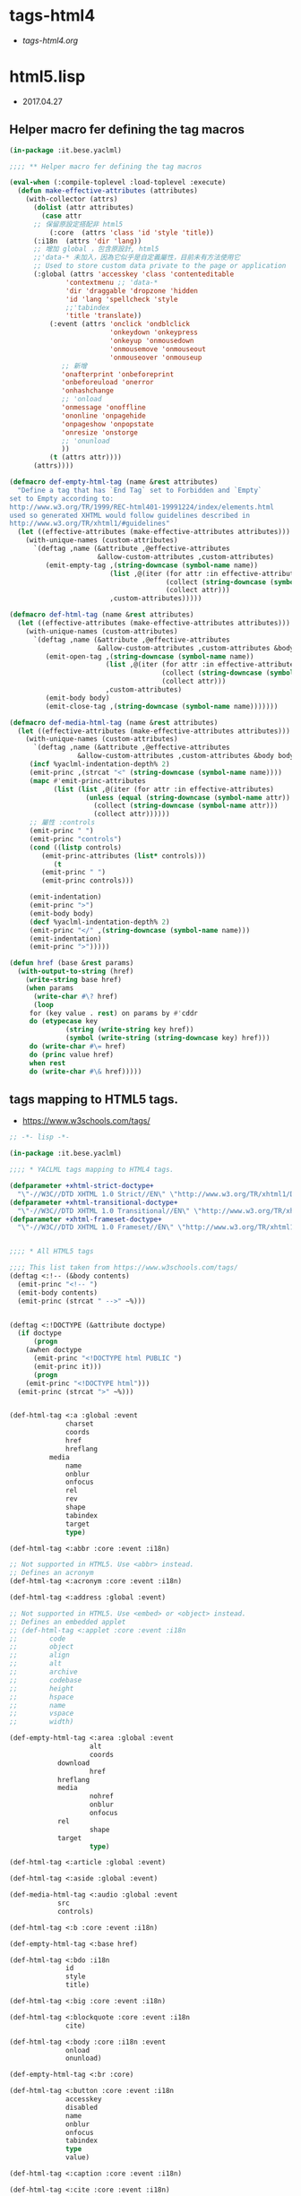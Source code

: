* tags-html4
- [[file+emacs:tags-html4.org][tags-html4.org]]
* html5.lisp
- 2017.04.27
** Helper macro fer defining the tag macros
#+BEGIN_SRC lisp :tangle tag-macros.lisp
(in-package :it.bese.yaclml)

;;;; ** Helper macro fer defining the tag macros

(eval-when (:compile-toplevel :load-toplevel :execute)
  (defun make-effective-attributes (attributes)
    (with-collector (attrs)
      (dolist (attr attributes)
        (case attr
	  ;; 保留原設定搭配非 html5
          (:core  (attrs 'class 'id 'style 'title))
	  (:i18n  (attrs 'dir 'lang))
	  ;; 增加 global ，包含原設計, html5
	  ;;'data-* 未加入，因為它似乎是自定義屬性，目前未有方法使用它
	  ;; Used to store custom data private to the page or application
	  (:global (attrs 'accesskey 'class 'contenteditable
			  'contextmenu ;; 'data-*
			  'dir 'draggable 'dropzone 'hidden
			  'id 'lang 'spellcheck 'style
			  ;;'tabindex
			  'title 'translate))
          (:event (attrs 'onclick 'ondblclick
                         'onkeydown 'onkeypress
                         'onkeyup 'onmousedown
                         'onmousemove 'onmouseout
                         'onmouseover 'onmouseup
			 ;; 新增
			 'onafterprint 'onbeforeprint
			 'onbeforeuload 'onerror
			 'onhashchange
			 ;; 'onload
			 'onmessage 'onoffline
			 'ononline 'onpagehide
			 'onpageshow 'onpopstate
			 'onresize 'onstorge
			 ;; 'onunload
			 ))
          (t (attrs attr))))
      (attrs))))

(defmacro def-empty-html-tag (name &rest attributes)
  "Define a tag that has `End Tag` set to Forbidden and `Empty`
set to Empty according to:
http://www.w3.org/TR/1999/REC-html401-19991224/index/elements.html
used so generated XHTML would follow guidelines described in
http://www.w3.org/TR/xhtml1/#guidelines"
  (let ((effective-attributes (make-effective-attributes attributes)))
    (with-unique-names (custom-attributes)
      `(deftag ,name (&attribute ,@effective-attributes
                      &allow-custom-attributes ,custom-attributes)
         (emit-empty-tag ,(string-downcase (symbol-name name))
                         (list ,@(iter (for attr :in effective-attributes)
                                       (collect (string-downcase (symbol-name attr)))
                                       (collect attr)))
                         ,custom-attributes)))))

(defmacro def-html-tag (name &rest attributes)
  (let ((effective-attributes (make-effective-attributes attributes)))
    (with-unique-names (custom-attributes)
      `(deftag ,name (&attribute ,@effective-attributes
                      &allow-custom-attributes ,custom-attributes &body body)
         (emit-open-tag ,(string-downcase (symbol-name name))
                        (list ,@(iter (for attr :in effective-attributes)
                                      (collect (string-downcase (symbol-name attr)))
                                      (collect attr)))
                        ,custom-attributes)
         (emit-body body)
         (emit-close-tag ,(string-downcase (symbol-name name)))))))

(defmacro def-media-html-tag (name &rest attributes)
  (let ((effective-attributes (make-effective-attributes attributes)))
    (with-unique-names (custom-attributes)
      `(deftag ,name (&attribute ,@effective-attributes
				 &allow-custom-attributes ,custom-attributes &body body)
	 (incf %yaclml-indentation-depth% 2)
	 (emit-princ ,(strcat "<" (string-downcase (symbol-name name))))
	 (mapc #'emit-princ-attributes
	       (list (list ,@(iter (for attr :in effective-attributes)
				   (unless (equal (string-downcase (symbol-name attr)) "controls")
				     (collect (string-downcase (symbol-name attr)))
				     (collect attr))))))
	 ;; 屬性 :controls
	 (emit-princ " ")
	 (emit-princ "controls")
	 (cond ((listp controls)
		(emit-princ-attributes (list* controls)))
	       (t
		(emit-princ " ")
		(emit-princ controls)))

	 (emit-indentation)
	 (emit-princ ">")
	 (emit-body body)
	 (decf %yaclml-indentation-depth% 2)
	 (emit-princ "</" ,(string-downcase (symbol-name name)))
	 (emit-indentation)
	 (emit-princ ">")))))

(defun href (base &rest params)
  (with-output-to-string (href)
    (write-string base href)
    (when params
      (write-char #\? href)
      (loop
	 for (key value . rest) on params by #'cddr
	 do (etypecase key
              (string (write-string key href))
              (symbol (write-string (string-downcase key) href))) 
	 do (write-char #\= href)
	 do (princ value href)
	 when rest
	 do (write-char #\& href)))))

#+END_SRC
** tags mapping to HTML5 tags.
- [[https://www.w3schools.com/tags/]]
#+BEGIN_SRC lisp :tangle html5.lisp :padline no
;; -*- lisp -*-

(in-package :it.bese.yaclml)

;;;; * YACLML tags mapping to HTML4 tags.

(defparameter +xhtml-strict-doctype+
  "\"-//W3C//DTD XHTML 1.0 Strict//EN\" \"http://www.w3.org/TR/xhtml1/DTD/xhtml1-strict.dtd\"")
(defparameter +xhtml-transitional-doctype+
  "\"-//W3C//DTD XHTML 1.0 Transitional//EN\" \"http://www.w3.org/TR/xhtml1/DTD/transitional.dtd\"")
(defparameter +xhtml-frameset-doctype+
  "\"-//W3C//DTD XHTML 1.0 Frameset//EN\" \"http://www.w3.org/TR/xhtml1/DTD/xhtml1-frameset.dtd\"")


;;;; * All HTML5 tags

;;;; This list taken from https://www.w3schools.com/tags/
(deftag <:!-- (&body contents)
  (emit-princ "<!-- ")
  (emit-body contents)
  (emit-princ (strcat " -->" ~%)))


(deftag <:!DOCTYPE (&attribute doctype)
  (if doctype
      (progn
	(awhen doctype
	  (emit-princ "<!DOCTYPE html PUBLIC ")
	  (emit-princ it)))
      (progn
	(emit-princ "<!DOCTYPE html")))
  (emit-princ (strcat ">" ~%)))

      
(def-html-tag <:a :global :event
              charset
              coords
              href
              hreflang
	      media
              name
              onblur
              onfocus
              rel
              rev
              shape
              tabindex
              target
              type)

(def-html-tag <:abbr :core :event :i18n)

;; Not supported in HTML5. Use <abbr> instead.
;; Defines an acronym
(def-html-tag <:acronym :core :event :i18n)

(def-html-tag <:address :global :event)

;; Not supported in HTML5. Use <embed> or <object> instead.
;; Defines an embedded applet
;; (def-html-tag <:applet :core :event :i18n
;; 	      code
;; 	      object
;; 	      align
;; 	      alt
;; 	      archive
;; 	      codebase
;; 	      height
;; 	      hspace
;; 	      name
;; 	      vspace
;; 	      width)

(def-empty-html-tag <:area :global :event
                    alt
                    coords
		    download
                    href
		    hreflang
		    media
                    nohref
                    onblur
                    onfocus
		    rel
                    shape
		    target
                    type)

(def-html-tag <:article :global :event)

(def-html-tag <:aside :global :event)

(def-media-html-tag <:audio :global :event
		    src
		    controls)
  
(def-html-tag <:b :core :event :i18n)

(def-empty-html-tag <:base href)

(def-html-tag <:bdo :i18n
              id
              style
              title)

(def-html-tag <:big :core :event :i18n)

(def-html-tag <:blockquote :core :event :i18n
              cite)

(def-html-tag <:body :core :i18n :event
              onload
              onunload)

(def-empty-html-tag <:br :core)

(def-html-tag <:button :core :event :i18n
              accesskey
              disabled
              name
              onblur
              onfocus
              tabindex
              type
              value)

(def-html-tag <:caption :core :event :i18n)

(def-html-tag <:cite :core :event :i18n)

(def-html-tag <:code :core :event :i18n)

(def-empty-html-tag <:col :core :event :i18n
                    align
                    char
                    charoff
                    span
                    valign
                    width)

(def-html-tag <:colgroup :core :event :i18n
              align
              char
              charoff
              span
              valign
              width)

(def-html-tag <:dd :core :event :i18n)

(def-html-tag <:del :core :event :i18n
              cite
              datetime)

(def-html-tag <:dfn :core :event :i18n)

(def-html-tag <:div :core :event :i18n)

(def-html-tag <:dl :core :event :i18n)

(def-html-tag <:dt :core :event :i18n)

(def-html-tag <:em :core :event :i18n)

(def-html-tag <:fieldset :core :event :i18n)

(def-html-tag <:form :core :event :i18n
              action
              accept-charset
              enctype
              method
              name
              onreset
              onsubmit
              target)

(def-empty-html-tag <:frame :core
                    frameborder
                    longdesc
                    marginheight
                    marginwidth
                    noresize
                    scrolling
                    src)

(def-html-tag <:frameset :core
              cols
              onload
              olunload
              rows)

(def-html-tag <:h1 :core :event :i18n)

(def-html-tag <:h2 :core :event :i18n)

(def-html-tag <:h3 :core :event :i18n)

(def-html-tag <:h4 :core :event :i18n)

(def-html-tag <:h5 :core :event :i18n)

(def-html-tag <:h6 :core :event :i18n)

(def-html-tag <:head :i18n
              profile)

(def-empty-html-tag <:hr :core :event width align)

(deftag <:html (&attribute dir lang prologue doctype
                           &allow-custom-attributes custom-attributes
                           &body body)
  (assert (or (and (not prologue)
                   (not doctype))
              (xor prologue doctype)) () "You can only specify one of PROLOGUE or DOCTYPE")
  ;; 如果傳來 "" 預設為 html5 2017.04.27 L.S.K.
  ;; (format t "doctype: ~A~%" doctype)
  (when doctype
    (cond ((not (equal doctype ""))
	   (emit-code `(awhen ,doctype
			 (princ "<!DOCTYPE html PUBLIC " *yaclml-stream*)
			 (princ it *yaclml-stream*)
			 (princ (strcat ">" ~%) *yaclml-stream*))))
	  (t
	   (emit-code `(awhen ,doctype
			 (princ "<!DOCTYPE html" *yaclml-stream*)
		       (princ it *yaclml-stream*)
		       (princ (strcat ">" ~%) *yaclml-stream*))))))
  (when prologue
    (emit-code `(awhen ,prologue
                 (princ it *yaclml-stream*))))
  (emit-open-tag "html" (list* "dir" dir "lang" lang custom-attributes))
  (emit-body body)
  (emit-close-tag "html"))

(def-html-tag <:i :core :event :i18n)

(def-html-tag <:iframe :core
              frameborder
              longdesc
              marginheight
              marginwidth
              name
              scrolling
              src
	      width
	      height)

(def-empty-html-tag <:img :core :event :i18n
                    alt
                    src
                    height
                    ismap
                    longdesc
                    usemap
                    width)

(def-empty-html-tag <:input :core :event :i18n
                    accept
                    accesskey
                    alt
                    checked
                    disabled
                    maxlength
                    name
                    onblur
                    onchange
                    onfocus
                    onselect
                    readonly
                    size
                    src
                    tabindex
                    type
                    usemap
                    value
                    width
                    height)

(def-html-tag <:ins :core :event :i18n
              cite
              datetime)

(def-html-tag <:kbd :core :event :i18n)

(def-html-tag <:label :core :event :i18n 
              accesskey
              for
              onblur
              onfocus)

(def-html-tag <:legend :core :event :i18n
              accesskey)

(def-html-tag <:li :core :event :i18n)

(def-empty-html-tag <:link :core :event :i18n
                    charset
                    href
                    hreflang
                    media
                    rel
                    rev
                    type)

(def-html-tag <:map :core :event :i18n
              name)

(def-empty-html-tag <:meta :i18n
                    content
                    http-equiv
                    name
                    scheme)

(def-html-tag <:noframes :core :event :i18n)

(def-html-tag <:noscript :core :event :i18n)

(def-html-tag <:object :core :event :i18n
              archive
              classid
              codebase
              codetype
              data
              declare
              height
              name
              standby
              tabindex
              type
              usemap
              width)

(def-html-tag <:ol :core :event :i18n)

(def-html-tag <:optgroup :core :event :i18n
              label
              disabled)

(def-html-tag <:option :core :event :i18n
              disabled
              label
              selected
              value)

(def-html-tag <:p :core :event :i18n)

(def-empty-html-tag <:param
                    name
                    id
                    type
                    value
                    valuetype)

(def-html-tag <:pre :core :event :i18n)

(def-html-tag <:q :core :event :i18n
              cite)

(def-html-tag <:samp :core :event :i18n)

(def-html-tag <:script
              type
              charset
              defer
              src
              title
              language)

(def-html-tag <:select :core :event :i18n
              disabled
              multiple
              name
              accesskey
              onblur
              onfocus
              onchange
              size
              tabindex)

(def-html-tag <:small :core :event :i18n)

(def-html-tag <:span :core :event :i18n)

(def-html-tag <:strong :core :event :i18n)

(def-html-tag <:style :i18n
              type
              media
              title)

(def-html-tag <:sub :core :event :i18n)

(def-html-tag <:sup :core :event :i18n)

(def-html-tag <:table :core :event :i18n
              border
              cellpadding
              cellspacing
              frame
              summary
              width)

(def-html-tag <:tbody :core :event :i18n
              align
              char
              charoff
              valign)

(def-html-tag <:td :core :event :i18n
              abbr
              align
              axis
              char
              charoff
              colspan
              headers
              rowspan
              scope
              valign
              width)

(def-html-tag <:textarea :core :event :i18n
              cols
              rows
              accesskey
              disables
              name
              onblur
              onchange
              onfocus
              onselect
              readonly
              tabindex)

(def-html-tag <:tfoot :core :event :i18n)

(def-html-tag <:th :core :event :i18n
              abbr
              align
              axis
              char
              charoff
              colspan
              headers
              rowspan
              scope
              valign)

(def-html-tag <:thead :core :event :i18n
              align
              char
              charoff
              valign)

(def-html-tag <:title :i18n)

(def-html-tag <:tr :core :event :i18n
              align
              char
              charoff
              valign)

(def-html-tag <:tt :core :event :i18n)

(def-html-tag <:ul :core :event :i18n)

(def-html-tag <:var :core :event :i18n)

(deftag <:embed (&allow-other-attributes others)
  (emit-empty-tag "embed" others))

;; Copyright (c) 2002-2005, Edward Marco Baringer
;; All rights reserved. 
;; 
;; Redistribution and use in source and binary forms, with or without
;; modification, are permitted provided that the following conditions are
;; met:
;; 
;;  - Redistributions of source code must retain the above copyright
;;    notice, this list of conditions and the following disclaimer.
;; 
;;  - Redistributions in binary form must reproduce the above copyright
;;    notice, this list of conditions and the following disclaimer in the
;;    documentation and/or other materials provided with the distribution.
;;
;;  - Neither the name of Edward Marco Baringer, nor BESE, nor the names
;;    of its contributors may be used to endorse or promote products
;;    derived from this software without specific prior written permission.
;; 
;; THIS SOFTWARE IS PROVIDED BY THE COPYRIGHT HOLDERS AND CONTRIBUTORS
;; "AS IS" AND ANY EXPRESS OR IMPLIED WARRANTIES, INCLUDING, BUT NOT
;; LIMITED TO, THE IMPLIED WARRANTIES OF MERCHANTABILITY AND FITNESS FOR
;; A PARTICULAR PURPOSE ARE DISCLAIMED.  IN NO EVENT SHALL THE COPYRIGHT
;; OWNER OR CONTRIBUTORS BE LIABLE FOR ANY DIRECT, INDIRECT, INCIDENTAL,
;; SPECIAL, EXEMPLARY, OR CONSEQUENTIAL DAMAGES (INCLUDING, BUT NOT
;; LIMITED TO, PROCUREMENT OF SUBSTITUTE GOODS OR SERVICES; LOSS OF USE,
;; DATA, OR PROFITS; OR BUSINESS INTERRUPTION) HOWEVER CAUSED AND ON ANY
;; THEORY OF LIABILITY, WHETHER IN CONTRACT, STRICT LIABILITY, OR TORT
;; (INCLUDING NEGLIGENCE OR OTHERWISE) ARISING IN ANY WAY OUT OF THE USE
;; OF THIS SOFTWARE, EVEN IF ADVISED OF THE POSSIBILITY OF SUCH DAMAGE.


#+END_SRC
